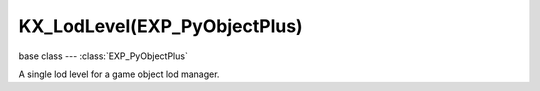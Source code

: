 KX_LodLevel(EXP_PyObjectPlus)
=============================

base class --- :class:`EXP_PyObjectPlus`

.. class:: KX_LodLevel(EXP_PyObjectPlus)

   A single lod level for a game object lod manager.

   .. attribute:: mesh

      The mesh used for this lod level. (read only)

      :type: :class:`RAS_MeshObject`

   .. attribute:: level

      The number of the lod level. (read only)

      :type: integer

   .. attribute:: distance

      Distance to begin using this level of detail. (read only)

      :type: float (0.0 to infinite)

   .. attribute:: hysteresis

      Minimum distance factor change required to transition to the previous level of detail in percent. (read only)

      :type: float [0.0 to 100.0]

   .. attribute:: useMesh

      Return True if the lod level uses a different mesh than the original object mesh. (read only)

      :type: boolean

   .. attribute:: useMaterial

      Return True if the lod level uses a different material than the original object mesh material. (read only)

      :type: boolean

   .. attribute:: useHysteresis

      Return true if the lod level uses hysteresis override. (read only)

      :type: boolean
